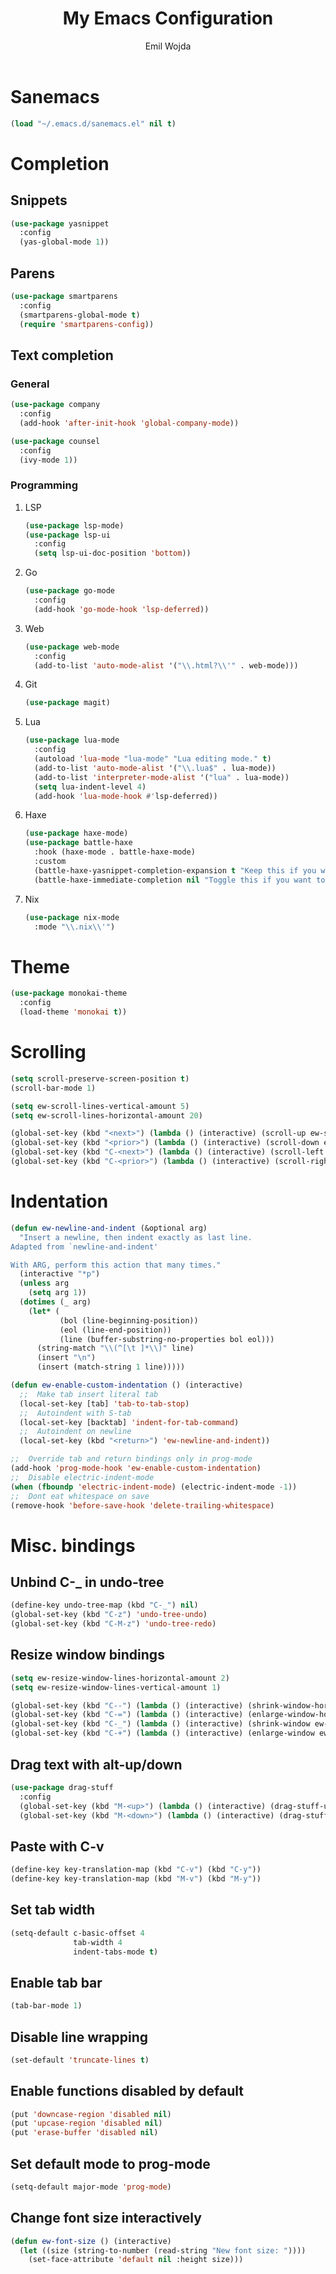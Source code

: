 #+TITLE: My Emacs Configuration
#+AUTHOR: Emil Wojda
* Sanemacs
#+BEGIN_SRC emacs-lisp
(load "~/.emacs.d/sanemacs.el" nil t)
#+END_SRC
* Completion
** Snippets
#+BEGIN_SRC emacs-lisp
(use-package yasnippet
  :config
  (yas-global-mode 1))
#+END_SRC
** Parens
#+begin_src emacs-lisp
(use-package smartparens
  :config
  (smartparens-global-mode t)
  (require 'smartparens-config))
#+end_src
** Text completion
*** General
#+BEGIN_SRC emacs-lisp
(use-package company
  :config
  (add-hook 'after-init-hook 'global-company-mode))
#+END_SRC
#+BEGIN_SRC emacs-lisp
(use-package counsel
  :config
  (ivy-mode 1))
#+END_SRC
*** Programming
**** LSP
#+begin_src emacs-lisp
(use-package lsp-mode)
(use-package lsp-ui
  :config
  (setq lsp-ui-doc-position 'bottom))
#+end_src

**** Go
#+begin_src emacs-lisp
(use-package go-mode
  :config
  (add-hook 'go-mode-hook 'lsp-deferred))
#+end_src
**** Web
#+begin_src emacs-lisp
(use-package web-mode
  :config
  (add-to-list 'auto-mode-alist '("\\.html?\\'" . web-mode)))
#+end_src
**** Git
#+begin_src emacs-lisp
(use-package magit)
#+end_src
**** Lua
#+begin_src emacs-lisp
(use-package lua-mode
  :config
  (autoload 'lua-mode "lua-mode" "Lua editing mode." t)
  (add-to-list 'auto-mode-alist '("\\.lua$" . lua-mode))
  (add-to-list 'interpreter-mode-alist '("lua" . lua-mode))
  (setq lua-indent-level 4)
  (add-hook 'lua-mode-hook #'lsp-deferred))
#+end_src
**** Haxe
#+begin_src emacs-lisp
(use-package haxe-mode)
(use-package battle-haxe
  :hook (haxe-mode . battle-haxe-mode)
  :custom
  (battle-haxe-yasnippet-completion-expansion t "Keep this if you want yasnippet to expand completions when it's available.")
  (battle-haxe-immediate-completion nil "Toggle this if you want to immediately trigger completion when typing '.' and other relevant prefixes."))
#+end_src
**** Nix
#+begin_src emacs-lisp
(use-package nix-mode
  :mode "\\.nix\\'")
#+end_src

* Theme
#+begin_src emacs-lisp
(use-package monokai-theme
  :config
  (load-theme 'monokai t))
#+end_src

* Scrolling
#+begin_src emacs-lisp
(setq scroll-preserve-screen-position t)
(scroll-bar-mode 1)

(setq ew-scroll-lines-vertical-amount 5)
(setq ew-scroll-lines-horizontal-amount 20)

(global-set-key (kbd "<next>") (lambda () (interactive) (scroll-up ew-scroll-lines-vertical-amount)))
(global-set-key (kbd "<prior>") (lambda () (interactive) (scroll-down ew-scroll-lines-vertical-amount)))
(global-set-key (kbd "C-<next>") (lambda () (interactive) (scroll-left ew-scroll-lines-horizontal-amount)))
(global-set-key (kbd "C-<prior>") (lambda () (interactive) (scroll-right ew-scroll-lines-horizontal-amount)))
#+end_src

* Indentation
#+begin_src emacs-lisp
(defun ew-newline-and-indent (&optional arg)
  "Insert a newline, then indent exactly as last line.
Adapted from `newline-and-indent'

With ARG, perform this action that many times."
  (interactive "*p")
  (unless arg
    (setq arg 1))
  (dotimes (_ arg)
	(let* (
		   (bol (line-beginning-position))
		   (eol (line-end-position))
		   (line (buffer-substring-no-properties bol eol)))
	  (string-match "\\(^[\t ]*\\)" line)
	  (insert "\n")
	  (insert (match-string 1 line)))))

(defun ew-enable-custom-indentation () (interactive)
  ;;  Make tab insert literal tab
  (local-set-key [tab] 'tab-to-tab-stop)
  ;;  Autoindent with S-tab
  (local-set-key [backtab] 'indent-for-tab-command)
  ;;  Autoindent on newline
  (local-set-key (kbd "<return>") 'ew-newline-and-indent))

;;  Override tab and return bindings only in prog-mode
(add-hook 'prog-mode-hook 'ew-enable-custom-indentation)
;;  Disable electric-indent-mode
(when (fboundp 'electric-indent-mode) (electric-indent-mode -1))
;;  Dont eat whitespace on save
(remove-hook 'before-save-hook 'delete-trailing-whitespace)
#+end_src
* Misc. bindings
** Unbind C-_ in undo-tree
#+begin_src emacs-lisp
(define-key undo-tree-map (kbd "C-_") nil)
(global-set-key (kbd "C-z") 'undo-tree-undo)
(global-set-key (kbd "C-M-z") 'undo-tree-redo)
#+end_src
** Resize window bindings
#+begin_src emacs-lisp
(setq ew-resize-window-lines-horizontal-amount 2)
(setq ew-resize-window-lines-vertical-amount 1)

(global-set-key (kbd "C--") (lambda () (interactive) (shrink-window-horizontally ew-resize-window-lines-horizontal-amount)))
(global-set-key (kbd "C-=") (lambda () (interactive) (enlarge-window-horizontally ew-resize-window-lines-horizontal-amount)))
(global-set-key (kbd "C-_") (lambda () (interactive) (shrink-window ew-resize-window-lines-vertical-amount)))
(global-set-key (kbd "C-+") (lambda () (interactive) (enlarge-window ew-resize-window-lines-vertical-amount)))
#+end_src
** Drag text with alt-up/down
#+begin_src emacs-lisp
(use-package drag-stuff
  :config
  (global-set-key (kbd "M-<up>") (lambda () (interactive) (drag-stuff-up 1)))
  (global-set-key (kbd "M-<down>") (lambda () (interactive) (drag-stuff-down 1))))
#+end_src
** Paste with C-v
#+begin_src emacs-lisp
(define-key key-translation-map (kbd "C-v") (kbd "C-y"))
(define-key key-translation-map (kbd "M-v") (kbd "M-y"))
#+end_src
** Set tab width
#+begin_src emacs-lisp
(setq-default c-basic-offset 4
              tab-width 4
              indent-tabs-mode t)
#+end_src
** Enable tab bar
#+begin_src emacs-lisp
(tab-bar-mode 1)
#+end_src
** Disable line wrapping
#+begin_src emacs-lisp
(set-default 'truncate-lines t)
#+end_src
** Enable functions disabled by default
#+begin_src emacs-lisp
(put 'downcase-region 'disabled nil)
(put 'upcase-region 'disabled nil)
(put 'erase-buffer 'disabled nil)
#+end_src
** Set default mode to prog-mode
#+begin_src emacs-lisp
(setq-default major-mode 'prog-mode)
#+end_src
** Change font size interactively
#+begin_src emacs-lisp
(defun ew-font-size () (interactive)
  (let ((size (string-to-number (read-string "New font size: "))))
	(set-face-attribute 'default nil :height size)))
#+end_src
